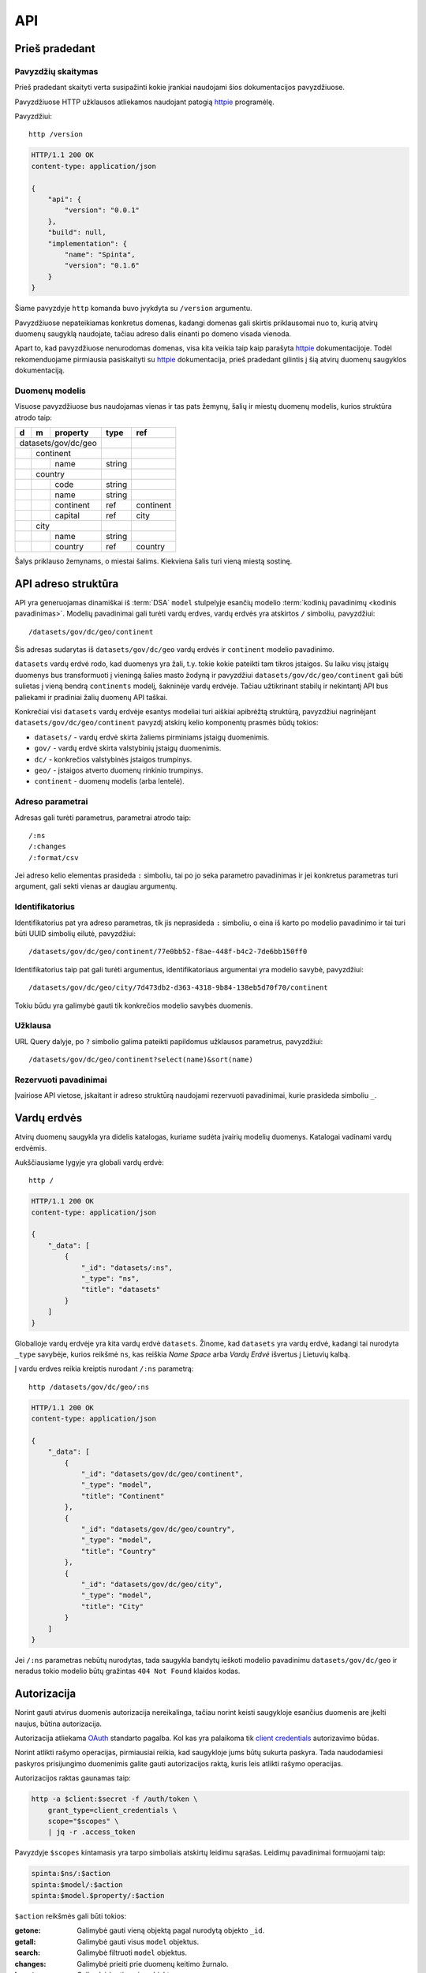 .. default-role:: literal

.. _api:

API
###

Prieš pradedant
===============

Pavyzdžių skaitymas
-------------------

Prieš pradedant skaityti verta susipažinti kokie įrankiai naudojami šios
dokumentacijos pavyzdžiuose.

Pavyzdžiuose HTTP užklausos atliekamos naudojant patogią httpie_ programėlę.

.. _httpie: https://httpie.io/

Pavyzdžiui::

    http /version

.. code-block:: http

    HTTP/1.1 200 OK
    content-type: application/json

    {
        "api": {
            "version": "0.0.1"
        },
        "build": null,
        "implementation": {
            "name": "Spinta",
            "version": "0.1.6"
        }
    }

Šiame pavyzdyje `http` komanda buvo įvykdyta su `/version` argumentu.

Pavyzdžiuose nepateikiamas konkretus domenas, kadangi domenas gali skirtis
priklausomai nuo to, kurią atvirų duomenų saugyklą naudojate, tačiau adreso
dalis einanti po domeno visada vienoda.

Apart to, kad pavyzdžiuose nenurodomas domenas, visa kita veikia taip kaip
parašyta httpie_ dokumentacijoje. Todėl rekomenduojame pirmiausia
pasiskaityti su httpie_ dokumentacija, prieš pradedant gilintis į šią atvirų
duomenų saugyklos dokumentaciją.


Duomenų modelis
---------------

Visuose pavyzdžiuose bus naudojamas vienas ir tas pats žemynų, šalių ir miestų
duomenų modelis, kurios struktūra atrodo taip:

+---+---+-------------+---------+-----------+
| d | m | property    | type    | ref       |
+===+===+=============+=========+===========+
| datasets/gov/dc/geo |         |           |
+---+---+-------------+---------+-----------+
|   | continent       |         |           |
+---+---+-------------+---------+-----------+
|   |   | name        | string  |           |
+---+---+-------------+---------+-----------+
|   | country         |         |           |
+---+---+-------------+---------+-----------+
|   |   | code        | string  |           |
+---+---+-------------+---------+-----------+
|   |   | name        | string  |           |
+---+---+-------------+---------+-----------+
|   |   | continent   | ref     | continent |
+---+---+-------------+---------+-----------+
|   |   | capital     | ref     | city      |
+---+---+-------------+---------+-----------+
|   | city            |         |           |
+---+---+-------------+---------+-----------+
|   |   | name        | string  |           |
+---+---+-------------+---------+-----------+
|   |   | country     | ref     | country   |
+---+---+-------------+---------+-----------+

Šalys priklauso žemynams, o miestai šalims. Kiekviena šalis turi vieną miestą
sostinę.


API adreso struktūra
====================

API yra generuojamas dinamiškai iš :term:`DSA` `model` stulpelyje esančių
modelio :term:`kodinių pavadinimų <kodinis pavadinimas>`. Modelių pavadinimai
gali turėti vardų erdves, vardų erdvės yra atskirtos `/` simboliu, pavyzdžiui::

    /datasets/gov/dc/geo/continent

Šis adresas sudarytas iš `datasets/gov/dc/geo` vardų erdvės ir `continent`
modelio pavadinimo.

`datasets` vardų erdvė rodo, kad duomenys yra žali, t.y. tokie kokie pateikti
tam tikros įstaigos. Su laiku visų įstaigų duomenys bus transformuoti į vieningą
šalies masto žodyną ir pavyzdžiui `datasets/gov/dc/geo/continent` gali būti
sulietas į vieną bendrą `continents` modelį, šakninėje vardų erdvėje. Tačiau
užtikrinant stabilų ir nekintantį API bus paliekami ir pradiniai žalių duomenų
API taškai.

Konkrečiai visi `datasets` vardų erdvėje esantys modeliai turi aiškiai apibrėžtą
struktūrą, pavyzdžiui nagrinėjant `datasets/gov/dc/geo/continent` pavyzdį
atskirų kelio komponentų prasmės būdų tokios:

- `datasets/` - vardų erdvė skirta žaliems pirminiams įstaigų duomenimis.
- `gov/` - vardų erdvė skirta valstybinių įstaigų duomenimis.
- `dc/` - konkrečios valstybinės įstaigos trumpinys.
- `geo/` - įstaigos atverto duomenų rinkinio trumpinys.
- `continent` - duomenų modelis (arba lentelė).


Adreso parametrai
-----------------

Adresas gali turėti parametrus, parametrai atrodo taip::

    /:ns
    /:changes
    /:format/csv

Jei adreso kelio elementas prasideda `:` simboliu, tai po jo seka parametro
pavadinimas ir jei konkretus parametras turi argument, gali sekti vienas ar
daugiau argumentų.


Identifikatorius
----------------

Identifikatorius pat yra adreso parametras, tik jis neprasideda `:` simboliu, o
eina iš karto po modelio pavadinimo ir tai turi būti UUID simbolių eilutė,
pavyzdžiui::

    /datasets/gov/dc/geo/continent/77e0bb52-f8ae-448f-b4c2-7de6bb150ff0

Identifikatorius taip pat gali turėti argumentus, identifikatoriaus
argumentai yra modelio savybė, pavyzdžiui::

    /datasets/gov/dc/geo/city/7d473db2-d363-4318-9b84-138eb5d70f70/continent

Tokiu būdu yra galimybė gauti tik konkrečios modelio savybės duomenis.


Užklausa
--------

URL Query dalyje, po `?` simbolio galima pateikti papildomus užklausos
parametrus, pavyzdžiui::

    /datasets/gov/dc/geo/continent?select(name)&sort(name)


Rezervuoti pavadinimai
----------------------

Įvairiose API vietose, įskaitant ir adreso struktūrą naudojami rezervuoti
pavadinimai, kurie prasideda simboliu `_`.


Vardų erdvės
============

Atvirų duomenų saugykla yra didelis katalogas, kuriame sudėta įvairių modelių
duomenys. Katalogai vadinami vardų erdvėmis.

Aukščiausiame lygyje yra globali vardų erdvė::

    http /

.. code-block:: http

    HTTP/1.1 200 OK
    content-type: application/json

    {
        "_data": [
            {
                "_id": "datasets/:ns",
                "_type": "ns",
                "title": "datasets"
            }
        ]
    }


Globalioje vardų erdvėje yra kita vardų erdvė `datasets`. Žinome, kad `datasets`
yra vardų erdvė, kadangi tai nurodyta `_type` savybėje, kurios reikšmė `ns`, kas
reiškia *Name Space* arba *Vardų Erdvė* išvertus į Lietuvių kalbą.

Į vardu erdves reikia kreiptis nurodant `/:ns` parametrą::

    http /datasets/gov/dc/geo/:ns

.. code-block:: http

    HTTP/1.1 200 OK
    content-type: application/json

    {
        "_data": [
            {
                "_id": "datasets/gov/dc/geo/continent",
                "_type": "model",
                "title": "Continent"
            },
            {
                "_id": "datasets/gov/dc/geo/country",
                "_type": "model",
                "title": "Country"
            },
            {
                "_id": "datasets/gov/dc/geo/city",
                "_type": "model",
                "title": "City"
            }
        ]
    }

Jei `/:ns` parametras nebūtų nurodytas, tada saugykla bandytų ieškoti modelio
pavadinimu `datasets/gov/dc/geo` ir neradus tokio modelio būtų gražintas `404
Not Found` klaidos kodas.


.. _autorizacija:

Autorizacija
============

Norint gauti atvirus duomenis autorizacija nereikalinga, tačiau norint keisti
saugykloje esančius duomenis are įkelti naujus, būtina autorizacija.

Autorizacija atliekama OAuth_ standarto pagalba. Kol kas yra palaikoma tik
`client credentials`_ autorizavimo būdas.

.. _Oauth: https://en.wikipedia.org/wiki/OAuth
.. _client credentials: https://auth0.com/docs/flows/client-credentials-flow

Norint atlikti rašymo operacijas, pirmiausiai reikia, kad saugykloje jums
būtų sukurta paskyra. Tada naudodamiesi paskyros prisijungimo duomenimis
galite gauti autorizacijos raktą, kuris leis atlikti rašymo operacijas.

Autorizacijos raktas gaunamas taip:

.. code-block:: sh

    http -a $client:$secret -f /auth/token \
        grant_type=client_credentials \
        scope="$scopes" \
        | jq -r .access_token

Pavyzdyje `$scopes` kintamasis yra tarpo simboliais atskirtų leidimu sąrašas.
Leidimų pavadinimai formuojami taip:

.. code-block:: sh

    spinta:$ns/:$action
    spinta:$model/:$action
    spinta:$model.$property/:$action

`$action` reikšmės gali būti tokios:

:getone:
    Galimybė gauti vieną objektą pagal nurodytą objekto `_id`.
:getall:
    Galimybė gauti visus `model` objektus.
:search:
    Galimybė filtruoti `model` objektus.
:changes:
    Galimybė prieiti prie duomenų keitimo žurnalo.
:insert:
    Galimybė kurti naujus objektus.
:upsert:
    Galimybė vykdyti `upsert` veiksmus.
:update:
    Galimybė perrašyti esamus duomenis.
:patch:
    Galimybė keisti esamus duomenis.
:delete:
    Galimybė trinti esamus duomenis.
:wipe:
    Galimybė pilnai šalinti duomenis.

Gautasis autorizacijos raktas `$token`, vykdant užklausas turi būti paduodamas
per HTTP `Authorization` antraštę tokiu būdu:

.. code-block:: sh

    Authorization:Bearer $token

Toliau pavyzdžiuose ši autorizacijos antraštė bus priskirta kintamajam $auth
tokiu būdu:

.. code-block:: sh

    auth="Authorization:Bearer $token"


Skaitymo veiksmai
=================

.. _getone:

getone
------

.. code-block:: sh

    http GET /datasets/gov/dc/geo/continent

.. code-block:: http

    HTTP/1.1 200 OK
    Content-Type: application/json

    {
        "_type": "datasets/gov/dc/geo/continent",
        "_id": "abdd1245-bbf9-4085-9366-f11c0f737c1d",
        "_revision": "16dabe62-61e9-4549-a6bd-07cecfbc3508",
        "_txn": "792a5029-63c9-4c07-995c-cbc063aaac2c",
        "continent": "Europe"
    }


Rašymo veiksmai
===============

insert
------

.. code-block:: sh

    http POST /datasets/gov/dc/geo/continent $auth <<EOF
    {
        "continent": "Europe"
    }
    EOF

.. code-block:: http

    HTTP/1.1 201 Created
    Content-Type: application/json
    Location: /datasets/gov/dc/geo/continent/abdd1245-bbf9-4085-9366-f11c0f737c1d

    {
        "_type": "datasets/gov/dc/geo/continent",
        "_id": "abdd1245-bbf9-4085-9366-f11c0f737c1d",
        "_revision": "16dabe62-61e9-4549-a6bd-07cecfbc3508",
        "_txn": "792a5029-63c9-4c07-995c-cbc063aaac2c",
        "continent": "Europe"
    }


upsert
------

`upsert` veiksmas pirmiausiai patikrina ar jau yra sukurtas objektas
atitinkantis `_where` sąlygą, jei yra, tada vykdo `patch` veiksmą, jei nėra,
tada vykdo `update` veiksmą.

.. code-block:: sh

    http POST /datasets/gov/dc/geo/continent $auth <<EOF
    {
        "_op": "upsert",
        "_where": "name='Africa'",
        "continent": "Africa"
    }
    EOF

.. code-block:: http

    HTTP/1.1 201 Created
    Content-Type: application/json
    Location: /datasets/gov/dc/geo/continent/b8f1edaa-220d-4e0b-b59b-dc27555a0fb5

    {
        "_type": "datasets/gov/dc/geo/continent",
        "_id": "b8f1edaa-220d-4e0b-b59b-dc27555a0fb5",
        "_revision": "988969c3-663b-4edf-bd64-861a3f1b1d1c",
        "_txn": "2c5feac6-1d72-48f6-ae63-8f2304693b21",
        "continent": "Africa"
    }


update
------

`update` veiksmas pilnai perrašo objektą. Jei tam tikros objekto savybės
nenurodomos, data tū savybių reikšmės pakeičiamos pagal nutylėjimą
naudojamomis reikšmėmis.

Vykdant `update` taip pat būtina perduoti `_revision` revizijos numeri. Jei
revizijos numeris nesutaps, su tuo, kas jau yra duomenų bazėje, tada duomenys
nebus keičiami ir bus gražinta klaida. Tai reikalinga tam, kad būtų
užtikrintas duomenų vientisumas.

.. code-block:: sh

    http PUT /datasets/gov/dc/geo/continent/b8f1edaa-220d-4e0b-b59b-dc27555a0fb5 $auth <<EOF
    {
        "_revision": "988969c3-663b-4edf-bd64-861a3f1b1d1c",
        "continent": "Africa"
    }
    EOF

.. code-block:: http

    HTTP/1.1 200 OK
    Content-Type: application/json
    Location: /datasets/gov/dc/geo/continent/b8f1edaa-220d-4e0b-b59b-dc27555a0fb5

    {
        "_type": "datasets/gov/dc/geo/continent",
        "_id": "b8f1edaa-220d-4e0b-b59b-dc27555a0fb5",
        "_revision": "988969c3-663b-4edf-bd64-861a3f1b1d1c",
        "_txn": "2c5feac6-1d72-48f6-ae63-8f2304693b21",
    }

Jei duomenys duomenų bazėje ir duomenys perduoti `update` užklausos metu yra
identiški, tada duomenų bazėje niekas nekeičiama. Tačiau, jei duomenys
skiriasi, tada į keitimų žurnalą išsaugoma tai, kas buvo pakeista ir sukuriam
nauja revizija. Taip pat fiksuojama nauja transakcija.

`update` atsakyme grąžinamos tiks tos savybės, kurių reikšmės buvo pakeistos,
Jei reikšmės nepasikeitė, tada jos pateikiamos atsakyme.


patch
-----

`patch` veikia panašiai, kaip ir `update`, tačiau objekto pilnai neperrašo,
keičia tik tas savybes, kurios nurodytos.

.. code-block:: sh

    http PATCH /datasets/gov/dc/geo/continent/b8f1edaa-220d-4e0b-b59b-dc27555a0fb5 $auth <<EOF
    {
        "_revision": "988969c3-663b-4edf-bd64-861a3f1b1d1c",
        "continent": "Africa"
    }
    EOF

.. code-block:: http

    HTTP/1.1 200 OK
    Content-Type: application/json
    Location: /datasets/gov/dc/geo/continent/b8f1edaa-220d-4e0b-b59b-dc27555a0fb5

    {
        "_type": "datasets/gov/dc/geo/continent",
        "_id": "b8f1edaa-220d-4e0b-b59b-dc27555a0fb5",
        "_revision": "988969c3-663b-4edf-bd64-861a3f1b1d1c",
        "_txn": "2c5feac6-1d72-48f6-ae63-8f2304693b21",
    }


delete
------

Trina objektą. Objektas pilnai nėra ištrinamas, jis vis dar lieka keitimų
žurnale ir gali būti atstatytas.

.. code-block:: sh

    http DELETE /datasets/gov/dc/geo/continent/b8f1edaa-220d-4e0b-b59b-dc27555a0fb5 $auth

.. code-block:: http

    HTTP/1.1 200 OK
    Content-Type: application/json

    {
        "_type": "datasets/gov/dc/geo/continent",
        "_id": "b8f1edaa-220d-4e0b-b59b-dc27555a0fb5",
        "_revision": "7c2d7b98-498f-49c6-bbb2-b0fd0b03b815",
        "_txn": "448045c6-9993-4845-b889-56483a20f8f3"
    }


.. _wipe:

wipe
----

Pilnai ištrina objektą, įskaitant ir objekto pėdsakus keitimo žurnale. Tokiu
būdu ištrinto objekto atstatyti neįmanoma.

.. code-block:: sh

    http DELETE /datasets/gov/dc/geo/continent/b8f1edaa-220d-4e0b-b59b-dc27555a0fb5/:wipe $auth

.. code-block:: http

    HTTP/1.1 200 OK
    Content-Type: application/json

    {
        "_type": "datasets/gov/dc/geo/continent",
        "_id": "b8f1edaa-220d-4e0b-b59b-dc27555a0fb5",
        "_revision": "7c2d7b98-498f-49c6-bbb2-b0fd0b03b815",
        "_txn": "448045c6-9993-4845-b889-56483a20f8f3"
    }



Grupiniai rašymo veiksmai
=========================

Vienos HTTP užklausos metu galima vykdyti rašymo veiksmus grupei objektų. Tokiu
būdu, veiksmai vykdomi vienoje duomenų bazės transakcijoje užtikrinant duomenų
vientisumą.

Grupiniai veiksmai gali būti vykdomi dviem būdais, paprastuoju ir srautiniu.

Paprastasis grupinis rašymas
----------------------------

Paprastasis grupinis rašymas vykdomas per POST užklausą, kurioje yra
pateiktas `_data` masyvas veiksmų.

Vykdant grupinius veiksmus būdina nurodyti `_op` veiksmą ir `_type` modelio
pavadinimą, kuriam taikomas veiksmas.

Grupinis rašymas gali būti vykdomas konkrečiam vienam modeliui, arba keliems
skirtingiems modeliams, vykdant užklausą vardų erdvės kontekste.

.. code-block:: sh

    http POST /datasets/gov/dc/geo/continent $auth <<EOF
    {
        "_data": [
            {
                "_op": "insert",
                "_type": "datasets/gov/dc/geo/continent",
                "continent": "Africa"
            },
            {
                "_op": "insert",
                "_type": "datasets/gov/dc/geo/continent",
                "continent": "Europe"
            }
        ],
    }
    EOF

.. code-block:: http

    HTTP/1.1 207 Multi-Status
    Content-Type: application/json

    {
        "_data": [
            {
                "_type": "datasets/gov/dc/geo/continent",
                "_id": "b8f1edaa-220d-4e0b-b59b-dc27555a0fb5",
                "_revision": "988969c3-663b-4edf-bd64-861a3f1b1d1c",
                "_txn": "2c5feac6-1d72-48f6-ae63-8f2304693b21",
                "continent": "Africa"
            },
            {
                "_type": "datasets/gov/dc/geo/continent",
                "_id": "abdd1245-bbf9-4085-9366-f11c0f737c1d",
                "_revision": "16dabe62-61e9-4549-a6bd-07cecfbc3508",
                "_txn": "2c5feac6-1d72-48f6-ae63-8f2304693b21",
                "continent": "Europe"
            }
        ]
    }


Srautinis grupinis rašymas
--------------------------

Paprastasis grupinis rašymas skirtas situacijoms, kai reikia atlikti veiksmus su
nedidele grupe objektų. Tačiau jei objektų labai daug, galima vykdyti srautinį
rašymą.

Srautinis rašymas priima duomenis JSONL formatu ir įeinančiame JSONL sraute
skaito po vieną eilutę ir toje eilutėje pateiktą objektą iš karto vykdo. Tuo
tarpu paprasto grupinio rašymo metu, visi objektai užkraunami į atmintį ir
tik data įrašomi į duomenų bazę.

Kadangi srautinio grupinio rašymo metu objektai skaitomi ir rašomi vienas po
kito, tai leidžia perduoti neribotą kiekį objektų rašymui.

Srautinio grupinio rašymo užklausa atrodo taip:

.. code-block:: sh

    http POST /datasets/gov/dc/geo/continent $auth Content-Type:application/x-ndjson <<EOF
    {"_op": "insert", "_type": "datasets/gov/dc/geo/continent", "continent": "Africa"}
    {"_op": "insert", "_type": "datasets/gov/dc/geo/continent", "continent": "Europe"}
    EOF

.. code-block:: http

    HTTP/1.1 207 Multi-Status
    Content-Type: application/json

    {
        "_txn": "2c5feac6-1d72-48f6-ae63-8f2304693b21",
        "_status": {
            "insert": 2
        }
    }

Srautinio rašymo užklausai būtina perduoti `Content-Type` antrašte su viena
iš šių reikšmių::

    application/x-ndjson
    application/x-jsonlines

Tada bus vykdomas srautinis veiksmų vykdymas.

Srautinės užklausos atsakymas yra santrauka api tai, kiek kokių veiksmų buvo
įvykdyta ir transakcijos numeris. Naudojant transakcijos numerį, atskiros
užklausos metu, galima gauti visų pakeistų objektų identifikatorius `_id` ir
revizijos numerius `_revision` ir informaciją apie tai, kas tiksliai buvo pakeista.